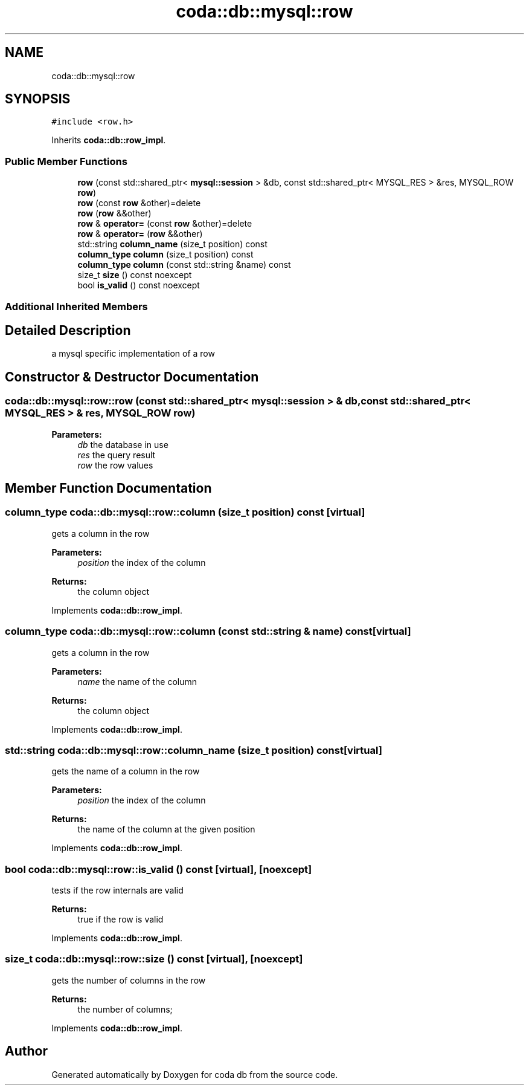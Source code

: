 .TH "coda::db::mysql::row" 3 "Mon Apr 23 2018" "coda db" \" -*- nroff -*-
.ad l
.nh
.SH NAME
coda::db::mysql::row
.SH SYNOPSIS
.br
.PP
.PP
\fC#include <row\&.h>\fP
.PP
Inherits \fBcoda::db::row_impl\fP\&.
.SS "Public Member Functions"

.in +1c
.ti -1c
.RI "\fBrow\fP (const std::shared_ptr< \fBmysql::session\fP > &db, const std::shared_ptr< MYSQL_RES > &res, MYSQL_ROW \fBrow\fP)"
.br
.ti -1c
.RI "\fBrow\fP (const \fBrow\fP &other)=delete"
.br
.ti -1c
.RI "\fBrow\fP (\fBrow\fP &&other)"
.br
.ti -1c
.RI "\fBrow\fP & \fBoperator=\fP (const \fBrow\fP &other)=delete"
.br
.ti -1c
.RI "\fBrow\fP & \fBoperator=\fP (\fBrow\fP &&other)"
.br
.ti -1c
.RI "std::string \fBcolumn_name\fP (size_t position) const"
.br
.ti -1c
.RI "\fBcolumn_type\fP \fBcolumn\fP (size_t position) const"
.br
.ti -1c
.RI "\fBcolumn_type\fP \fBcolumn\fP (const std::string &name) const"
.br
.ti -1c
.RI "size_t \fBsize\fP () const noexcept"
.br
.ti -1c
.RI "bool \fBis_valid\fP () const noexcept"
.br
.in -1c
.SS "Additional Inherited Members"
.SH "Detailed Description"
.PP 
a mysql specific implementation of a row 
.SH "Constructor & Destructor Documentation"
.PP 
.SS "coda::db::mysql::row::row (const std::shared_ptr< \fBmysql::session\fP > & db, const std::shared_ptr< MYSQL_RES > & res, MYSQL_ROW row)"

.PP
\fBParameters:\fP
.RS 4
\fIdb\fP the database in use 
.br
\fIres\fP the query result 
.br
\fIrow\fP the row values 
.RE
.PP

.SH "Member Function Documentation"
.PP 
.SS "\fBcolumn_type\fP coda::db::mysql::row::column (size_t position) const\fC [virtual]\fP"
gets a column in the row 
.PP
\fBParameters:\fP
.RS 4
\fIposition\fP the index of the column 
.RE
.PP
\fBReturns:\fP
.RS 4
the column object 
.RE
.PP

.PP
Implements \fBcoda::db::row_impl\fP\&.
.SS "\fBcolumn_type\fP coda::db::mysql::row::column (const std::string & name) const\fC [virtual]\fP"
gets a column in the row 
.PP
\fBParameters:\fP
.RS 4
\fIname\fP the name of the column 
.RE
.PP
\fBReturns:\fP
.RS 4
the column object 
.RE
.PP

.PP
Implements \fBcoda::db::row_impl\fP\&.
.SS "std::string coda::db::mysql::row::column_name (size_t position) const\fC [virtual]\fP"
gets the name of a column in the row 
.PP
\fBParameters:\fP
.RS 4
\fIposition\fP the index of the column 
.RE
.PP
\fBReturns:\fP
.RS 4
the name of the column at the given position 
.RE
.PP

.PP
Implements \fBcoda::db::row_impl\fP\&.
.SS "bool coda::db::mysql::row::is_valid () const\fC [virtual]\fP, \fC [noexcept]\fP"
tests if the row internals are valid 
.PP
\fBReturns:\fP
.RS 4
true if the row is valid 
.RE
.PP

.PP
Implements \fBcoda::db::row_impl\fP\&.
.SS "size_t coda::db::mysql::row::size () const\fC [virtual]\fP, \fC [noexcept]\fP"
gets the number of columns in the row 
.PP
\fBReturns:\fP
.RS 4
the number of columns; 
.RE
.PP

.PP
Implements \fBcoda::db::row_impl\fP\&.

.SH "Author"
.PP 
Generated automatically by Doxygen for coda db from the source code\&.
